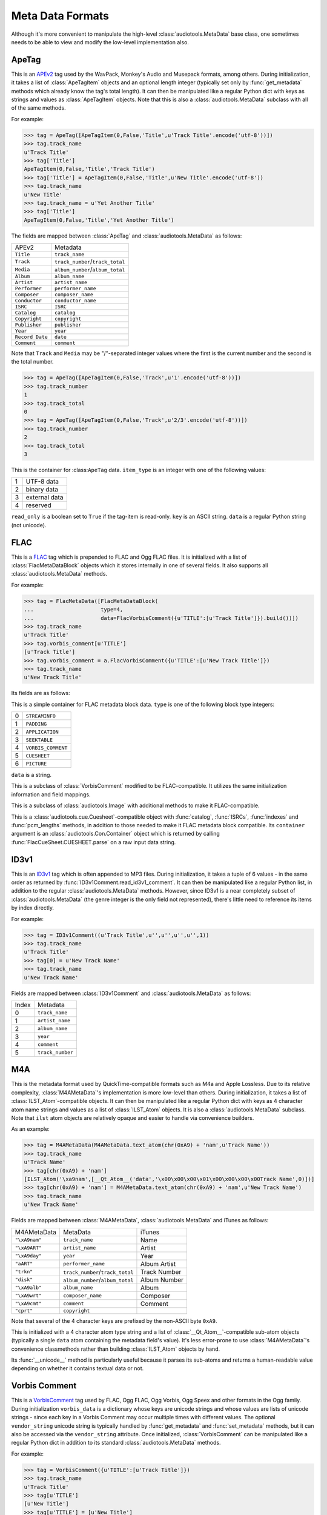 Meta Data Formats
=================

Although it's more convenient to manipulate the high-level
:class:`audiotools.MetaData` base class, one sometimes needs to be
able to view and modify the low-level implementation also.

ApeTag
------

.. class:: ApeTag(tags[, tag_length])

   This is an APEv2_ tag used by the WavPack, Monkey's Audio
   and Musepack formats, among others.
   During initialization, it takes a list of :class:`ApeTagItem` objects
   and an optional length integer (typically set only by
   :func:`get_metadata` methods which already know the tag's total length).
   It can then be manipulated like a regular Python dict
   with keys as strings and values as :class:`ApeTagItem` objects.
   Note that this is also a :class:`audiotools.MetaData` subclass
   with all of the same methods.

   For example:

   >>> tag = ApeTag([ApeTagItem(0,False,'Title',u'Track Title'.encode('utf-8'))])
   >>> tag.track_name
   u'Track Title'
   >>> tag['Title']
   ApeTagItem(0,False,'Title','Track Title')
   >>> tag['Title'] = ApeTagItem(0,False,'Title',u'New Title'.encode('utf-8'))
   >>> tag.track_name
   u'New Title'
   >>> tag.track_name = u'Yet Another Title'
   >>> tag['Title']
   ApeTagItem(0,False,'Title','Yet Another Title')

   The fields are mapped between :class:`ApeTag` and
   :class:`audiotools.MetaData` as follows:

   =============== ================================
   APEv2           Metadata
   --------------- --------------------------------
   ``Title``       ``track_name``
   ``Track``       ``track_number``/``track_total``
   ``Media``       ``album_number``/``album_total``
   ``Album``       ``album_name``
   ``Artist``      ``artist_name``
   ``Performer``   ``performer_name``
   ``Composer``    ``composer_name``
   ``Conductor``   ``conductor_name``
   ``ISRC``        ``ISRC``
   ``Catalog``     ``catalog``
   ``Copyright``   ``copyright``
   ``Publisher``   ``publisher``
   ``Year``        ``year``
   ``Record Date`` ``date``
   ``Comment``     ``comment``
   =============== ================================

   Note that ``Track`` and ``Media`` may be "/"-separated integer values
   where the first is the current number and the second is the total number.

   >>> tag = ApeTag([ApeTagItem(0,False,'Track',u'1'.encode('utf-8'))])
   >>> tag.track_number
   1
   >>> tag.track_total
   0
   >>> tag = ApeTag([ApeTagItem(0,False,'Track',u'2/3'.encode('utf-8'))])
   >>> tag.track_number
   2
   >>> tag.track_total
   3

.. classmethod:: ApeTag.read(file)

   Takes an open file object and returns an :class:`ApeTag` object
   of that file's APEv2 data, or ``None`` if the tag cannot be found.

.. method:: ApeTag.build()

   Returns this tag's complete APEv2 data as a string.

.. class:: ApeTagItem(item_type, read_only, key, data)

   This is the container for :class:``ApeTag`` data.
   ``item_type`` is an integer with one of the following values:

   = =============
   1 UTF-8 data
   2 binary data
   3 external data
   4 reserved
   = =============

   ``read_only`` is a boolean set to ``True`` if the tag-item is read-only.
   ``key`` is an ASCII string.
   ``data`` is a regular Python string (not unicode).

.. method:: ApeTagItem.build()

   Returns this tag item's data as a string.

.. classmethod:: ApeTagItem.binary(key, data)

   A convenience classmethod which takes strings of key and value data
   and returns a populated :class:`ApeTagItem` object of the
   appropriate type.

.. classmethod:: ApeTagItem.external(key, data)

   A convenience classmethod which takes strings of key and value data
   and returns a populated :class:`ApeTagItem` object of the
   appropriate type.

.. classmethod:: ApeTagItem.string(key, unicode)

   A convenience classmethod which takes a key string and value unicode
   and returns a populated :class:`ApeTagItem` object of the
   appropriate type.

FLAC
----

.. class:: FlacMetaData(blocks)

   This is a FLAC_ tag which is prepended to FLAC and Ogg FLAC files.
   It is initialized with a list of :class:`FlacMetaDataBlock`
   objects which it stores internally in one of several fields.
   It also supports all :class:`audiotools.MetaData` methods.

   For example:

   >>> tag = FlacMetaData([FlacMetaDataBlock(
   ...                     type=4,
   ...                     data=FlacVorbisComment({u'TITLE':[u'Track Title']}).build())])
   >>> tag.track_name
   u'Track Title'
   >>> tag.vorbis_comment[u'TITLE']
   [u'Track Title']
   >>> tag.vorbis_comment = a.FlacVorbisComment({u'TITLE':[u'New Track Title']})
   >>> tag.track_name
   u'New Track Title'

   Its fields are as follows:

.. data:: FlacMetaData.streaminfo

   A :class:`FlacMetaDataBlock` object containing raw ``STREAMINFO`` data.
   Since FLAC's :func:`set_metadata` method will override this attribute
   as necessary, one will rarely need to parse it or set it.

.. data:: FlacMetaData.vorbis_comment

   A :class:`FlacVorbisComment` object containing text data
   such as track name and artist name.
   If the FLAC file doesn't have a ``VORBISCOMMENT`` block,
   :class:`FlacMetaData` will set an empty one at initialization time
   which will then be written out by a call to :func:`set_metadata`.

.. data:: FlacMetaData.cuesheet

   A :class:`FlacCueSheet` object containing ``CUESHEET`` data, or ``None``.

.. data:: FlacMetaData.image_blocks

   A list of :class:`FlacPictureComment` objects, each representing
   a ``PICTURE`` block.
   The list may be empty.

.. data:: FlacMetaData.extra_blocks

   A list of raw :class:`FlacMetaDataBlock` objects containing
   any unknown or unsupported FLAC metadata blocks.
   Note that padding is not stored here.
   ``PADDING`` blocks are discarded at initialization time
   and then re-created as needed by calls to :func:`set_metadata`.

.. method:: FlacMetaData.metadata_blocks()

   Returns an iterator over all the current blocks as
   :class:`FlacMetaDataBlock`-compatible objects and without
   any padding block at the end.

.. method:: FlacMetaData.build([padding_size])

   Returns a string of this :class:`FlacMetaData` object's contents.

.. class:: FlacMetaDataBlock(type, data)

   This is a simple container for FLAC metadata block data.
   ``type`` is one of the following block type integers:

   = ==================
   0 ``STREAMINFO``
   1 ``PADDING``
   2 ``APPLICATION``
   3 ``SEEKTABLE``
   4 ``VORBIS_COMMENT``
   5 ``CUESHEET``
   6 ``PICTURE``
   = ==================

   ``data`` is a string.

.. method:: FlacMetaDataBlock.build_block([last])

   Returns the entire metadata block as a string, including the header.
   Set ``last`` to 1 to indicate this is the final metadata block in the stream.

.. class:: FlacVorbisComment(vorbis_data[, vendor_string])

   This is a subclass of :class:`VorbisComment` modified to be
   FLAC-compatible.
   It utilizes the same initialization information and field mappings.

.. method:: FlacVorbisComment.build_block([last])

   Returns the entire metadata block as a string, including the header.
   Set ``last`` to 1 to indicate this is the final metadata block in the stream.
.. class:: FlacPictureComment(type, mime_type, description, width, height, color_depth, color_count, data)

   This is a subclass of :class:`audiotools.Image` with additional
   methods to make it FLAC-compatible.

.. method:: FlacPictureComment.build()

   Returns this picture data as a block data string, without the metadata
   block headers.
   Raises :exc:`FlacMetaDataBlockTooLarge` if the size of its
   picture data exceeds 16777216 bytes.

.. method:: FlacPictureComment.build_block([last])

   Returns the entire metadata block as a string, including the header.
   Set ``last`` to 1 to indicate this is the final metadata block in the stream.

.. class:: FlacCueSheet(container[, sample_rate])

   This is a :class:`audiotools.cue.Cuesheet`-compatible object
   with :func:`catalog`, :func:`ISRCs`, :func:`indexes` and
   :func:`pcm_lengths` methods, in addition to those needed to make it
   FLAC metadata block compatible.
   Its ``container`` argument is an :class:`audiotools.Con.Container` object
   which is returned by calling :func:`FlacCueSheet.CUESHEET.parse`
   on a raw input data string.

.. method:: FlacCueSheet.build_block([last])

   Returns the entire metadata block as a string, including the header.
   Set ``last`` to 1 to indicate this is the final metadata block in the stream.

.. classmethod:: FlacCueSheet.converted(sheet, total_frames[, sample_rate])

   Takes another :class:`audiotools.cue.Cuesheet`-compatible object
   and returns a new :class:`FlacCueSheet` object.



ID3v1
-----

.. class:: ID3v1Comment(metadata)

   This is an ID3v1_ tag which is often appended to MP3 files.
   During initialization, it takes a tuple of 6 values -
   in the same order as returned by :func:`ID3v1Comment.read_id3v1_comment`.
   It can then be manipulated like a regular Python list,
   in addition to the regular :class:`audiotools.MetaData` methods.
   However, since ID3v1 is a near completely subset
   of :class:`audiotools.MetaData`
   (the genre integer is the only field not represented),
   there's little need to reference its items by index directly.

   For example:

   >>> tag = ID3v1Comment((u'Track Title',u'',u'',u'',u'',1))
   >>> tag.track_name
   u'Track Title'
   >>> tag[0] = u'New Track Name'
   >>> tag.track_name
   u'New Track Name'

   Fields are mapped between :class:`ID3v1Comment` and
   :class:`audiotools.MetaData` as follows:

   ===== ================
   Index Metadata
   ----- ----------------
   0     ``track_name``
   1     ``artist_name``
   2     ``album_name``
   3     ``year``
   4     ``comment``
   5     ``track_number``
   ===== ================

.. method:: ID3v1Comment.build_tag()

   Returns this tag as a string.

.. classmethod:: ID3v1Comment.build_id3v1(song_title, artist, album, year, comment, track_number)

   A convenience method which takes several unicode strings
   (except for ``track_number``, an integer) and returns
   a complete ID3v1 tag as a string.

.. classmethod:: ID3v1Comment.read_id3v1_comment(filename)

   Takes an MP3 filename string and returns a tuple of that file's
   ID3v1 tag data, or tag data with empty fields if no ID3v1 tag is found.

.. .. class:: ID3v22Comment

.. .. class:: ID3v23Comment

.. .. class:: ID3v24Comment

.. .. class:: ID3CommentPair

M4A
---

.. class:: M4AMetaData(ilst_atoms)

   This is the metadata format used by QuickTime-compatible formats such as
   M4a and Apple Lossless.
   Due to its relative complexity, :class:`M4AMetaData`'s
   implementation is more low-level than others.
   During initialization, it takes a list of :class:`ILST_Atom`-compatible
   objects.
   It can then be manipulated like a regular Python dict with keys
   as 4 character atom name strings and values as a list of
   :class:`ILST_Atom` objects.
   It is also a :class:`audiotools.MetaData` subclass.
   Note that ``ilst`` atom objects are relatively opaque and easier to handle
   via convenience builders.

   As an example:

   >>> tag = M4AMetaData(M4AMetaData.text_atom(chr(0xA9) + 'nam',u'Track Name'))
   >>> tag.track_name
   u'Track Name'
   >>> tag[chr(0xA9) + 'nam']
   [ILST_Atom('\xa9nam',[__Qt_Atom__('data','\x00\x00\x00\x01\x00\x00\x00\x00Track Name',0)])]
   >>> tag[chr(0xA9) + 'nam'] = M4AMetaData.text_atom(chr(0xA9) + 'nam',u'New Track Name')
   >>> tag.track_name
   u'New Track Name'

   Fields are mapped between :class:`M4AMetaData`,
   :class:`audiotools.MetaData` and iTunes as follows:

   ============= ================================ ============
   M4AMetaData   MetaData                         iTunes
   ------------- -------------------------------- ------------
   ``"\xA9nam"`` ``track_name``                   Name
   ``"\xA9ART"`` ``artist_name``                  Artist
   ``"\xA9day"`` ``year``                         Year
   ``"aART"``    ``performer_name``               Album Artist
   ``"trkn"``    ``track_number``/``track_total`` Track Number
   ``"disk"``    ``album_number``/``album_total`` Album Number
   ``"\xA9alb"`` ``album_name``                   Album
   ``"\xA9wrt"`` ``composer_name``                Composer
   ``"\xA9cmt"`` ``comment``                      Comment
   ``"cprt"``    ``copyright``
   ============= ================================ ============

   Note that several of the 4 character keys are prefixed by
   the non-ASCII byte ``0xA9``.

.. method:: M4AMetaData.to_atom(previous_meta)

   This takes the previous M4A ``meta`` atom as a string and returns
   a new :class:`__Qt_Atom__` object of our new ``meta`` atom
   with any non-``ilst`` atoms ported from the old atom to the new atom.

.. classmethod:: M4AMetaData.binary_atom(key, value)

   Takes a 4 character atom name key and binary string value.
   Returns a 1 element :class:`ILST_Atom` list suitable
   for adding to our internal dictionary.

.. classmethod:: M4AMetaData.text_atom(key, value)

   Takes a 4 character atom name key and unicode value.
   Returns a 1 element :class:`ILST_Atom` list suitable
   for adding to our internal dictionary.

.. classmethod:: M4AMetaData.trkn_atom(track_number, track_total)

   Takes track number and track total integers
   (the ``trkn`` key is assumed).
   Returns a 1 element :class:`ILST_Atom` list suitable
   for adding to our internal dictionary.

.. classmethod:: M4AMetaData.disk_atom(disk_number, disk_total)

   Takes album number and album total integers
   (the ``disk`` key is assumed).
   Returns a 1 element :class:`ILST_Atom` list suitable
   for adding to our internal dictionary.

.. classmethod:: M4AMetaData.covr_atom(image_data)

   Takes a binary string of cover art data
   (the ``covr`` key is assumed).
   Returns a 1 element :class:`ILST_Atom` list suitable
   for adding to our internal dictionary.

.. class:: ILST_Atom(type, sub_atoms)

   This is initialized with a 4 character atom type string
   and a list of :class:`__Qt_Atom__`-compatible sub-atom objects
   (typically a single ``data`` atom containing the metadata field's value).
   It's less error-prone to use :class:`M4AMetaData`'s convenience
   classmethods rather than building :class:`ILST_Atom` objects by hand.

   Its :func:`__unicode__` method is particularly useful because
   it parses its sub-atoms and returns a human-readable value
   depending on whether it contains textual data or not.


Vorbis Comment
--------------

.. class:: VorbisComment(vorbis_data[, vendor_string])

   This is a VorbisComment_ tag used by FLAC, Ogg FLAC, Ogg Vorbis,
   Ogg Speex and other formats in the Ogg family.
   During initialization ``vorbis_data`` is a dictionary
   whose keys are unicode strings and whose values are lists
   of unicode strings - since each key in a Vorbis Comment may
   occur multiple times with different values.
   The optional ``vendor_string`` unicode string is typically
   handled by :func:`get_metadata` and :func:`set_metadata`
   methods, but it can also be accessed via the ``vendor_string`` attribute.
   Once initialized, :class:`VorbisComment` can be manipulated like a
   regular Python dict in addition to its standard
   :class:`audiotools.MetaData` methods.

   For example:

   >>> tag = VorbisComment({u'TITLE':[u'Track Title']})
   >>> tag.track_name
   u'Track Title'
   >>> tag[u'TITLE']
   [u'New Title']
   >>> tag[u'TITLE'] = [u'New Title']
   >>> tag.track_name
   u'New Title'

   Fields are mapped between :class:`VorbisComment` and
   :class:`audiotools.MetaData` as follows:

   ================= ==================
   VorbisComment     Metadata
   ----------------- ------------------
   ``TITLE``         ``track_name``
   ``TRACKNUMBER``   ``track_number``
   ``TRACKTOTAL``    ``track_total``
   ``DISCNUMBER``    ``album_number``
   ``DISCTOTAL``     ``album_total``
   ``ALBUM``         ``album_name``
   ``ARTIST``        ``artist_name``
   ``PERFORMER``     ``performer_name``
   ``COMPOSER``      ``composer_name``
   ``CONDUCTOR``     ``conductor_name``
   ``SOURCE MEDIUM`` ``media``
   ``ISRC``          ``ISRC``
   ``CATALOG``       ``catalog``
   ``COPYRIGHT``     ``copyright``
   ``PUBLISHER``     ``publisher``
   ``DATE``          ``year``
   ``COMMENT``       ``comment``
   ================= ==================

   Note that if the same key is used multiple times,
   the metadata attribute only indicates the first one:

   >>> tag = VorbisComment({u'TITLE':[u'Title1',u'Title2']})
   >>> tag.track_name
   u'Title1'


.. method:: VorbisComment.build()

   Returns this object's complete Vorbis Comment data as a string.

.. _APEv2: http://wiki.hydrogenaudio.org/index.php?title=APEv2

.. _ID3v1: http://www.id3.org/ID3v1

.. _FLAC: http://flac.sourceforge.net/format.html#metadata_block

.. _VorbisComment: http://www.xiph.org/vorbis/doc/v-comment.html
